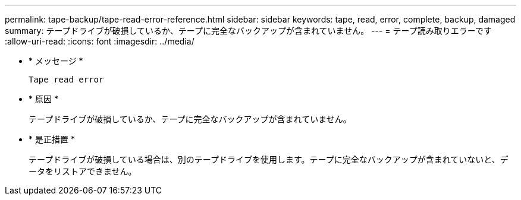 ---
permalink: tape-backup/tape-read-error-reference.html 
sidebar: sidebar 
keywords: tape, read, error, complete, backup, damaged 
summary: テープドライブが破損しているか、テープに完全なバックアップが含まれていません。 
---
= テープ読み取りエラーです
:allow-uri-read: 
:icons: font
:imagesdir: ../media/


[role="lead"]
* * メッセージ *
+
`Tape read error`

* * 原因 *
+
テープドライブが破損しているか、テープに完全なバックアップが含まれていません。

* * 是正措置 *
+
テープドライブが破損している場合は、別のテープドライブを使用します。テープに完全なバックアップが含まれていないと、データをリストアできません。


